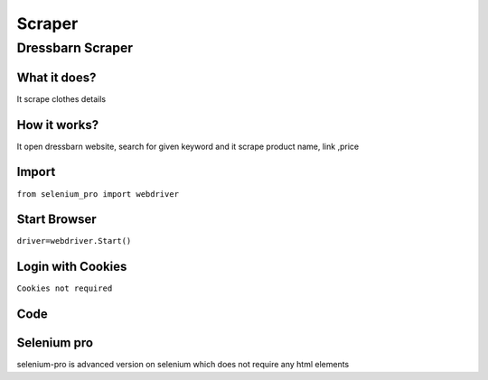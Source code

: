 Scraper
************

Dressbarn Scraper
########################

What it does?
=============

It scrape clothes details

How it works?
=============

It open dressbarn  website, search for given keyword and it scrape product name, link ,price

Import
=============

``from selenium_pro import webdriver``


Start Browser
=============

``driver=webdriver.Start()``


Login with Cookies
===================

``Cookies not required``


Code
===========

.. tabs::

   .. code-tab:: py

        #pip install selenium_pro
        from selenium_pro import webdriver
	import time
	from selenium_pro.webdriver.common.keys import Keys
	driver = webdriver.Start()
	# to open the url in browser
	driver.get('https://dressbarn.com/')
	time.sleep(3)
	# to click on input field
	driver.find_element_by_pro('x0h7vxBpyNZ86md').click()
	# to type content in input field
	driver.find_element_by_pro('eKN8oTSgrlvzRdh').send_keys('dress')
	# press Enter key
	driver.switch_to.active_element.send_keys(Keys.ENTER)
	time.sleep(3)
	list_elements=driver.find_elements_by_pro('0QtI5156MMd2G1M')
	for list_element in list_elements:
	    # to fetch the text of element
	    title=list_element.find_element_by_pro('zbV6GJgckC3enbj').text
	    # to fetch the link of element
	    link=list_element.find_element_by_pro('ImGjtggf3g7UGUW').get_attribute('href')
	    # to fetch the text of element
	    price=list_element.find_element_by_pro('OyrR2C2is0sEyrn').text
	    # to fetch the text of element
	    sale price=list_element.find_element_by_pro('bw8sibfpCiMAIYi').text
	    # to scroll down
	    
	# to click on the element(2) found
	driver.find_element_by_pro('LTvUyn6yfxwhnV9').click()
	time.sleep(3)

Selenium pro
==============

selenium-pro is advanced version on selenium which does not require any html elements
